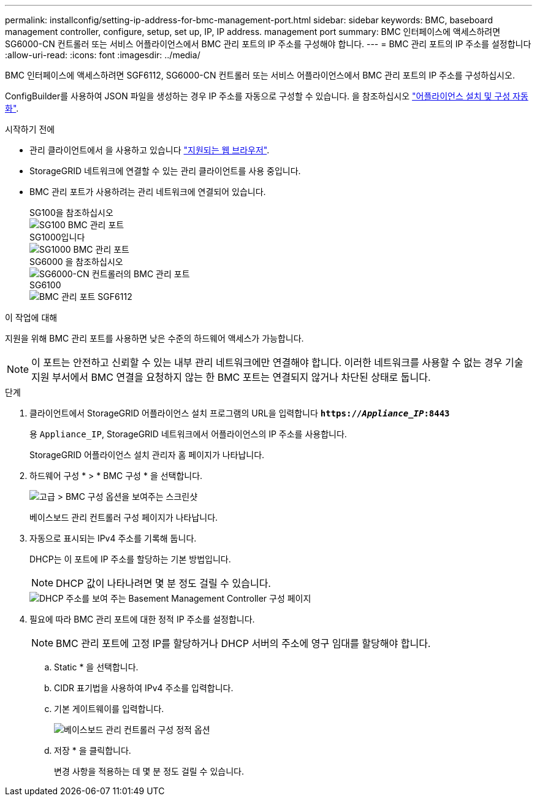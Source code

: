 ---
permalink: installconfig/setting-ip-address-for-bmc-management-port.html 
sidebar: sidebar 
keywords: BMC, baseboard management controller, configure, setup, set up, IP, IP address. management port 
summary: BMC 인터페이스에 액세스하려면 SG6000-CN 컨트롤러 또는 서비스 어플라이언스에서 BMC 관리 포트의 IP 주소를 구성해야 합니다. 
---
= BMC 관리 포트의 IP 주소를 설정합니다
:allow-uri-read: 
:icons: font
:imagesdir: ../media/


[role="lead"]
BMC 인터페이스에 액세스하려면 SGF6112, SG6000-CN 컨트롤러 또는 서비스 어플라이언스에서 BMC 관리 포트의 IP 주소를 구성하십시오.

ConfigBuilder를 사용하여 JSON 파일을 생성하는 경우 IP 주소를 자동으로 구성할 수 있습니다. 을 참조하십시오 link:automating-appliance-installation-and-configuration.html["어플라이언스 설치 및 구성 자동화"].

.시작하기 전에
* 관리 클라이언트에서 을 사용하고 있습니다 https://docs.netapp.com/us-en/storagegrid-118/admin/web-browser-requirements.html["지원되는 웹 브라우저"^].
* StorageGRID 네트워크에 연결할 수 있는 관리 클라이언트를 사용 중입니다.
* BMC 관리 포트가 사용하려는 관리 네트워크에 연결되어 있습니다.
+
[role="tabbed-block"]
====
.SG100을 참조하십시오
--
image::../media/sg100_bmc_management_port.png[SG100 BMC 관리 포트]

--
.SG1000입니다
--
image::../media/sg1000_bmc_management_port.png[SG1000 BMC 관리 포트]

--
.SG6000 을 참조하십시오
--
image::../media/sg6000_cn_bmc_management_port.gif[SG6000-CN 컨트롤러의 BMC 관리 포트]

--
.SG6100
--
image::../media/sgf6112_cn_bmc_management_port.png[BMC 관리 포트 SGF6112]

--
====


.이 작업에 대해
지원을 위해 BMC 관리 포트를 사용하면 낮은 수준의 하드웨어 액세스가 가능합니다.


NOTE: 이 포트는 안전하고 신뢰할 수 있는 내부 관리 네트워크에만 연결해야 합니다. 이러한 네트워크를 사용할 수 없는 경우 기술 지원 부서에서 BMC 연결을 요청하지 않는 한 BMC 포트는 연결되지 않거나 차단된 상태로 둡니다.

.단계
. 클라이언트에서 StorageGRID 어플라이언스 설치 프로그램의 URL을 입력합니다
`*https://_Appliance_IP_:8443*`
+
용 `Appliance_IP`, StorageGRID 네트워크에서 어플라이언스의 IP 주소를 사용합니다.

+
StorageGRID 어플라이언스 설치 관리자 홈 페이지가 나타납니다.

. 하드웨어 구성 * > * BMC 구성 * 을 선택합니다.
+
image::../media/bmc_configuration_page.gif[고급 > BMC 구성 옵션을 보여주는 스크린샷]

+
베이스보드 관리 컨트롤러 구성 페이지가 나타납니다.

. 자동으로 표시되는 IPv4 주소를 기록해 둡니다.
+
DHCP는 이 포트에 IP 주소를 할당하는 기본 방법입니다.

+

NOTE: DHCP 값이 나타나려면 몇 분 정도 걸릴 수 있습니다.

+
image::../media/bmc_configuration_dhcp_address.gif[DHCP 주소를 보여 주는 Basement Management Controller 구성 페이지]

. 필요에 따라 BMC 관리 포트에 대한 정적 IP 주소를 설정합니다.
+

NOTE: BMC 관리 포트에 고정 IP를 할당하거나 DHCP 서버의 주소에 영구 임대를 할당해야 합니다.

+
.. Static * 을 선택합니다.
.. CIDR 표기법을 사용하여 IPv4 주소를 입력합니다.
.. 기본 게이트웨이를 입력합니다.
+
image::../media/bmc_configuration_static_ip.gif[베이스보드 관리 컨트롤러 구성 정적 옵션]

.. 저장 * 을 클릭합니다.
+
변경 사항을 적용하는 데 몇 분 정도 걸릴 수 있습니다.




